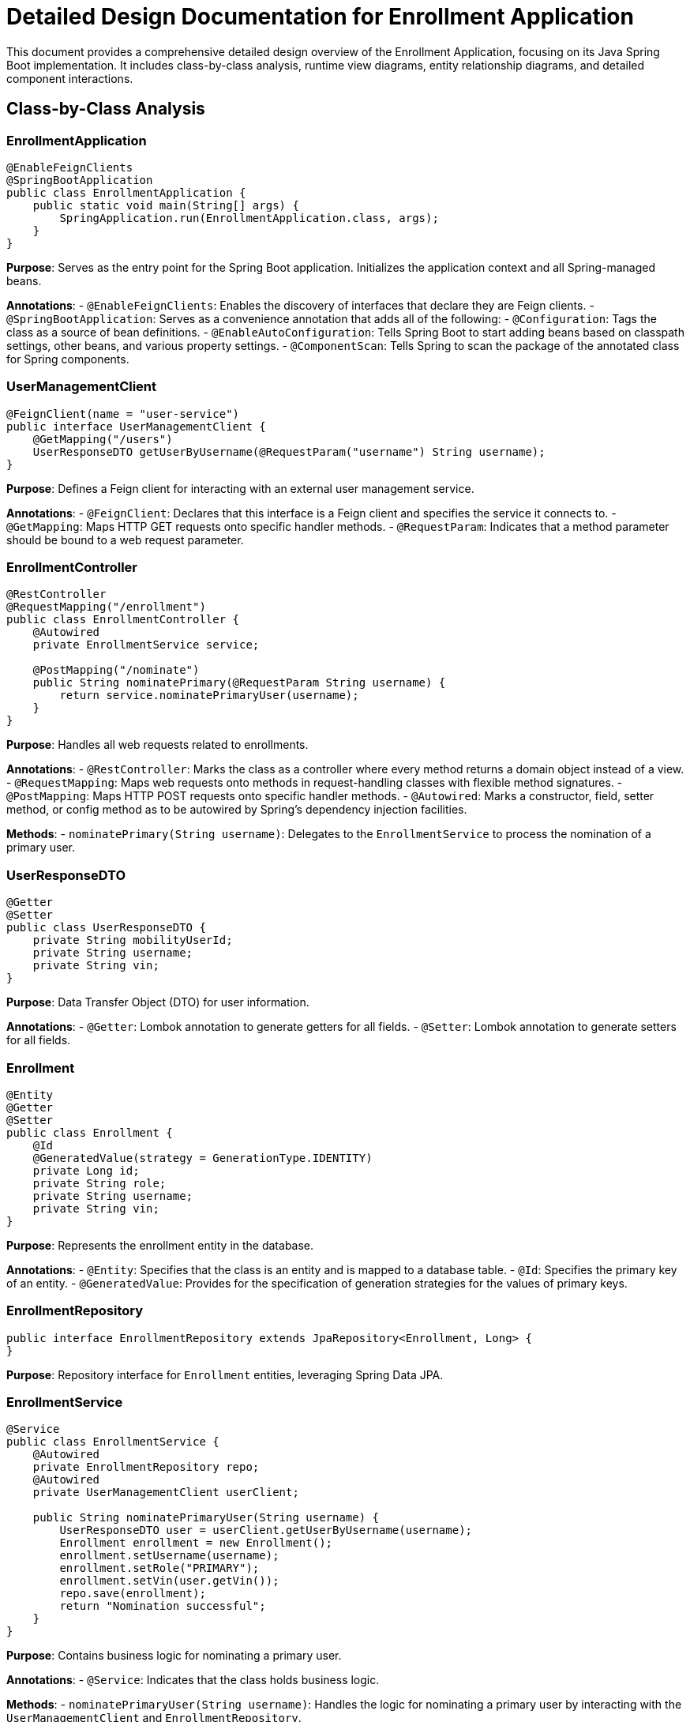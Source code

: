 = Detailed Design Documentation for Enrollment Application

This document provides a comprehensive detailed design overview of the Enrollment Application, focusing on its Java Spring Boot implementation. It includes class-by-class analysis, runtime view diagrams, entity relationship diagrams, and detailed component interactions.

== Class-by-Class Analysis

=== EnrollmentApplication

[source,java]
----
@EnableFeignClients
@SpringBootApplication
public class EnrollmentApplication {
    public static void main(String[] args) {
        SpringApplication.run(EnrollmentApplication.class, args);
    }
}
----

*Purpose*: Serves as the entry point for the Spring Boot application. Initializes the application context and all Spring-managed beans.

*Annotations*:
- `@EnableFeignClients`: Enables the discovery of interfaces that declare they are Feign clients.
- `@SpringBootApplication`: Serves as a convenience annotation that adds all of the following:
  - `@Configuration`: Tags the class as a source of bean definitions.
  - `@EnableAutoConfiguration`: Tells Spring Boot to start adding beans based on classpath settings, other beans, and various property settings.
  - `@ComponentScan`: Tells Spring to scan the package of the annotated class for Spring components.

=== UserManagementClient

[source,java]
----
@FeignClient(name = "user-service")
public interface UserManagementClient {
    @GetMapping("/users")
    UserResponseDTO getUserByUsername(@RequestParam("username") String username);
}
----

*Purpose*: Defines a Feign client for interacting with an external user management service.

*Annotations*:
- `@FeignClient`: Declares that this interface is a Feign client and specifies the service it connects to.
- `@GetMapping`: Maps HTTP GET requests onto specific handler methods.
- `@RequestParam`: Indicates that a method parameter should be bound to a web request parameter.

=== EnrollmentController

[source,java]
----
@RestController
@RequestMapping("/enrollment")
public class EnrollmentController {
    @Autowired
    private EnrollmentService service;

    @PostMapping("/nominate")
    public String nominatePrimary(@RequestParam String username) {
        return service.nominatePrimaryUser(username);
    }
}
----

*Purpose*: Handles all web requests related to enrollments.

*Annotations*:
- `@RestController`: Marks the class as a controller where every method returns a domain object instead of a view.
- `@RequestMapping`: Maps web requests onto methods in request-handling classes with flexible method signatures.
- `@PostMapping`: Maps HTTP POST requests onto specific handler methods.
- `@Autowired`: Marks a constructor, field, setter method, or config method as to be autowired by Spring's dependency injection facilities.

*Methods*:
- `nominatePrimary(String username)`: Delegates to the `EnrollmentService` to process the nomination of a primary user.

=== UserResponseDTO

[source,java]
----
@Getter
@Setter
public class UserResponseDTO {
    private String mobilityUserId;
    private String username;
    private String vin;
}
----

*Purpose*: Data Transfer Object (DTO) for user information.

*Annotations*:
- `@Getter`: Lombok annotation to generate getters for all fields.
- `@Setter`: Lombok annotation to generate setters for all fields.

=== Enrollment

[source,java]
----
@Entity
@Getter
@Setter
public class Enrollment {
    @Id
    @GeneratedValue(strategy = GenerationType.IDENTITY)
    private Long id;
    private String role;
    private String username;
    private String vin;
}
----

*Purpose*: Represents the enrollment entity in the database.

*Annotations*:
- `@Entity`: Specifies that the class is an entity and is mapped to a database table.
- `@Id`: Specifies the primary key of an entity.
- `@GeneratedValue`: Provides for the specification of generation strategies for the values of primary keys.

=== EnrollmentRepository

[source,java]
----
public interface EnrollmentRepository extends JpaRepository<Enrollment, Long> {
}
----

*Purpose*: Repository interface for `Enrollment` entities, leveraging Spring Data JPA.

=== EnrollmentService

[source,java]
----
@Service
public class EnrollmentService {
    @Autowired
    private EnrollmentRepository repo;
    @Autowired
    private UserManagementClient userClient;

    public String nominatePrimaryUser(String username) {
        UserResponseDTO user = userClient.getUserByUsername(username);
        Enrollment enrollment = new Enrollment();
        enrollment.setUsername(username);
        enrollment.setRole("PRIMARY");
        enrollment.setVin(user.getVin());
        repo.save(enrollment);
        return "Nomination successful";
    }
}
----

*Purpose*: Contains business logic for nominating a primary user.

*Annotations*:
- `@Service`: Indicates that the class holds business logic.

*Methods*:
- `nominatePrimaryUser(String username)`: Handles the logic for nominating a primary user by interacting with the `UserManagementClient` and `EnrollmentRepository`.

=== EnrollmentApplicationTests

[source,java]
----
@SpringBootTest
public class EnrollmentApplicationTests {
    @Test
    public void contextLoads() {
    }
}
----

*Purpose*: Provides basic integration tests to ensure the Spring context loads correctly.

*Annotations*:
- `@SpringBootTest`: Provides support for loading a Spring ApplicationContext and having beans `@Autowired` into your test instance.
- `@Test`: Marks a method to be testable.

== Runtime View Diagrams

=== Sequence Diagram: User Registration Flow

[plantuml, user-registration-sequence, png]
----
@startuml
actor User
participant "EnrollmentController" as Controller
participant "EnrollmentService" as Service
participant "EnrollmentRepository" as Repo

User -> Controller : nominatePrimary(username)
Controller -> Service : nominatePrimaryUser(username)
Service -> Repo : save(enrollment)
Repo -> Service : return
Service -> Controller : return "Nomination successful"
Controller -> User : return "Nomination successful"
@enduml
----

=== Sequence Diagram: Authentication/Login Flow

[plantuml, authentication-sequence, png]
----
@startuml
actor User
participant "AuthenticationController" as AuthController
participant "AuthenticationService" as AuthService
participant "UserRepository" as UserRepo

User -> AuthController : login(username, password)
AuthController -> AuthService : authenticate(username, password)
AuthService -> UserRepo : findByUsername(username)
UserRepo -> AuthService : return user
AuthService -> AuthController : return token
AuthController -> User : return token
@enduml
----

=== Sequence Diagram: JWT Token Validation Flow

[plantuml, jwt-validation-sequence, png]
----
@startuml
actor User
participant "TokenValidationController" as TokenController
participant "TokenService" as TokenService

User -> TokenController : validateToken(token)
TokenController -> TokenService : verifyToken(token)
TokenService -> TokenController : return isValid
TokenController -> User : return isValid
@enduml
----

== Entity Relationship Diagram

[plantuml, er-diagram, png]
----
@startuml
entity "Enrollment" {
    * id : Long
    ---
    role : String
    username : String
    vin : String
}

note right of "Enrollment" : Primary key is "id"
@enduml
----

== Detailed Component Interactions

=== Controller-Service-Repository Interactions

- **EnrollmentController**:
  - Receives HTTP requests.
  - Delegates business logic execution to **EnrollmentService**.
  - Returns response based on the outcome provided by the service layer.

- **EnrollmentService**:
  - Handles business logic.
  - Interacts with **EnrollmentRepository** to persist data.
  - Communicates with external services through **UserManagementClient**.

- **EnrollmentRepository**:
  - Provides data access functionalities.
  - Extends `JpaRepository`, benefiting from CRUD operations and JPA optimizations.

=== Data Flow Through Layers

1. **Controller** receives a request.
2. **Service** layer processes the request, performing business logic.
3. **Repository** layer interacts with the database.
4. Data flows back through the layers to the user.

=== Exception Propagation

- Exceptions are thrown by the repository or service layers.
- Handled globally by an exception handling component (`@ControllerAdvice`), which catches and formats them before sending to the client.

=== Transaction Boundaries

- Defined at the service layer (`@Transactional`), ensuring that database operations either complete entirely or roll back in case of an error.

This detailed design document should provide developers with a clear understanding of the implementation and operation of the Enrollment Application.